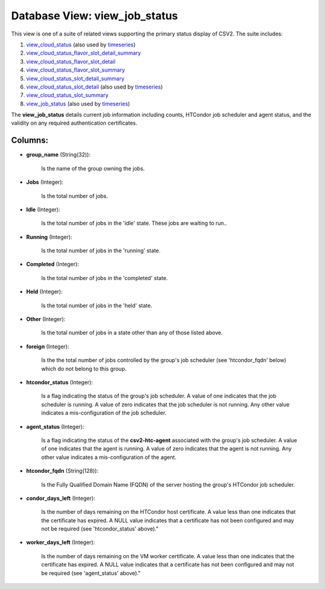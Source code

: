 .. File generated by /opt/cloudscheduler/utilities/schema_doc - DO NOT EDIT
..
.. To modify the contents of this file:
..   1. edit the template file ".../cloudscheduler/docs/schema_doc/views/view_job_status.yaml"
..   2. run the utility ".../cloudscheduler/utilities/schema_doc"
..

Database View: view_job_status
==============================

.. _view_cloud_status: https://cloudscheduler.readthedocs.io/en/latest/_architecture/_data_services/_database/_views/view_cloud_status.html

.. _view_cloud_status_flavor_slot_detail_summary: https://cloudscheduler.readthedocs.io/en/latest/_architecture/_data_services/_database/_views/view_cloud_status_flavor_slot_detail_summary.html

.. _view_cloud_status_flavor_slot_detail: https://cloudscheduler.readthedocs.io/en/latest/_architecture/_data_services/_database/_views/view_cloud_status_flavor_slot_detail.html

.. _view_cloud_status_flavor_slot_summary: https://cloudscheduler.readthedocs.io/en/latest/_architecture/_data_services/_database/_views/view_cloud_status_flavor_slot_summary.html

.. _view_cloud_status_slot_detail_summary: https://cloudscheduler.readthedocs.io/en/latest/_architecture/_data_services/_database/_views/view_cloud_status_slot_detail_summary.html

.. _view_cloud_status_slot_detail: https://cloudscheduler.readthedocs.io/en/latest/_architecture/_data_services/_database/_views/view_cloud_status_slot_detail.html

.. _view_cloud_status_slot_summary: https://cloudscheduler.readthedocs.io/en/latest/_architecture/_data_services/_database/_views/view_cloud_status_slot_summary.html

.. _view_job_status: https://cloudscheduler.readthedocs.io/en/latest/_architecture/_data_services/_database/_views/view_job_status.html

.. _timeseries: https://cloudscheduler.readthedocs.io/en/latest/_architecture/_data_services/_database/_views/view_condor_jobs_group_defaults_applied.html

This view is one of a suite of related views supporting the
primary status display of CSV2. The suite includes:

#. view_cloud_status_ (also used by timeseries_)

#. view_cloud_status_flavor_slot_detail_summary_

#. view_cloud_status_flavor_slot_detail_

#. view_cloud_status_flavor_slot_summary_

#. view_cloud_status_slot_detail_summary_

#. view_cloud_status_slot_detail_ (also used by timeseries_)

#. view_cloud_status_slot_summary_

#. view_job_status_ (also used by timeseries_)

The **view_job_status** details current job information including counts, HTCondor job scheduler and
agent status, and the validity on any required authentication certificates.


Columns:
^^^^^^^^

* **group_name** (String(32)):

      Is the name of the group owning the jobs.

* **Jobs** (Integer):

      Is the total number of jobs.

* **Idle** (Integer):

      Is the total number of jobs in the 'idle' state. These jobs
      are waiting to run..

* **Running** (Integer):

      Is the total number of jobs in the 'running' state.

* **Completed** (Integer):

      Is the total number of jobs in the 'completed' state.

* **Held** (Integer):

      Is the total number of jobs in the 'held' state.

* **Other** (Integer):

      Is the total number of jobs in a state other than any
      of those listed above.

* **foreign** (Integer):

      Is the the total number of jobs controlled by the group's job
      scheduler (see 'htcondor_fqdn' below) which do not belong to this group.

* **htcondor_status** (Integer):

      Is a flag indicating the status of the group's job scheduler. A
      value of one indicates that the job scheduler is running. A value
      of zero indicates that the job scheduler is not running. Any other
      value indicates a mis-configuration of the job scheduler.

* **agent_status** (Integer):

      Is a flag indicating the status of the **csv2-htc-agent** associated with the
      group's job scheduler. A value of one indicates that the agent is
      running. A value of zero indicates that the agent is not running.
      Any other value indicates a mis-configuration of the agent.

* **htcondor_fqdn** (String(128)):

      Is the Fully Qualified Domain Name (FQDN) of the server hosting the
      group's HTCondor job scheduler.

* **condor_days_left** (Integer):

      Is the number of days remaining on the HTCondor host certificate. A
      value less than one indicates that the certificate has expired. A NULL
      value indicates that a certificate has not been configured and may not
      be required (see 'htcondor_status' above)."

* **worker_days_left** (Integer):

      Is the number of days remaining on the VM worker certificate. A
      value less than one indicates that the certificate has expired. A NULL
      value indicates that a certificate has not been configured and may not
      be required (see 'agent_status' above)."

